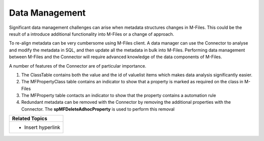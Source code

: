 Data Management
===============

Significant data management challenges can arise when metadata
structures changes in M-Files. This could be the result of a introduce
additional functionality into M-Files or a change of approach.

To re-align metadata can be very cumbersome using M-Files client. A data
manager can use the Connector to analyse and modify the metadata in SQL,
and then update all the metadata in bulk into M-Files. Performing data
management between M-Files and the Connector will require advanced
knowledge of the data components of M-Files.

A number of features of the Connector are of particular importance.

#. The ClassTable contains both the value and the id of valuelist items
   which makes data analysis significantly easier.
#. The MFPropertyClass table contains an indicator to show that a
   property is marked as required on the class in M-Files
#. The MFProperty table contacts an indicator to show that the property
   contains a automation rule
#. Redundant metadata can be removed with the Connector by removing the
   additional properties with the Connector.
   The \ **spMFDeleteAdhocProperty** is used to perform this removal

.. container:: table-wrap

   +-----------------------------------------------------------------------+
   | **Related Topics**                                                    |
   +=======================================================================+
   | -  Insert hyperlink                                                   |
   +-----------------------------------------------------------------------+
